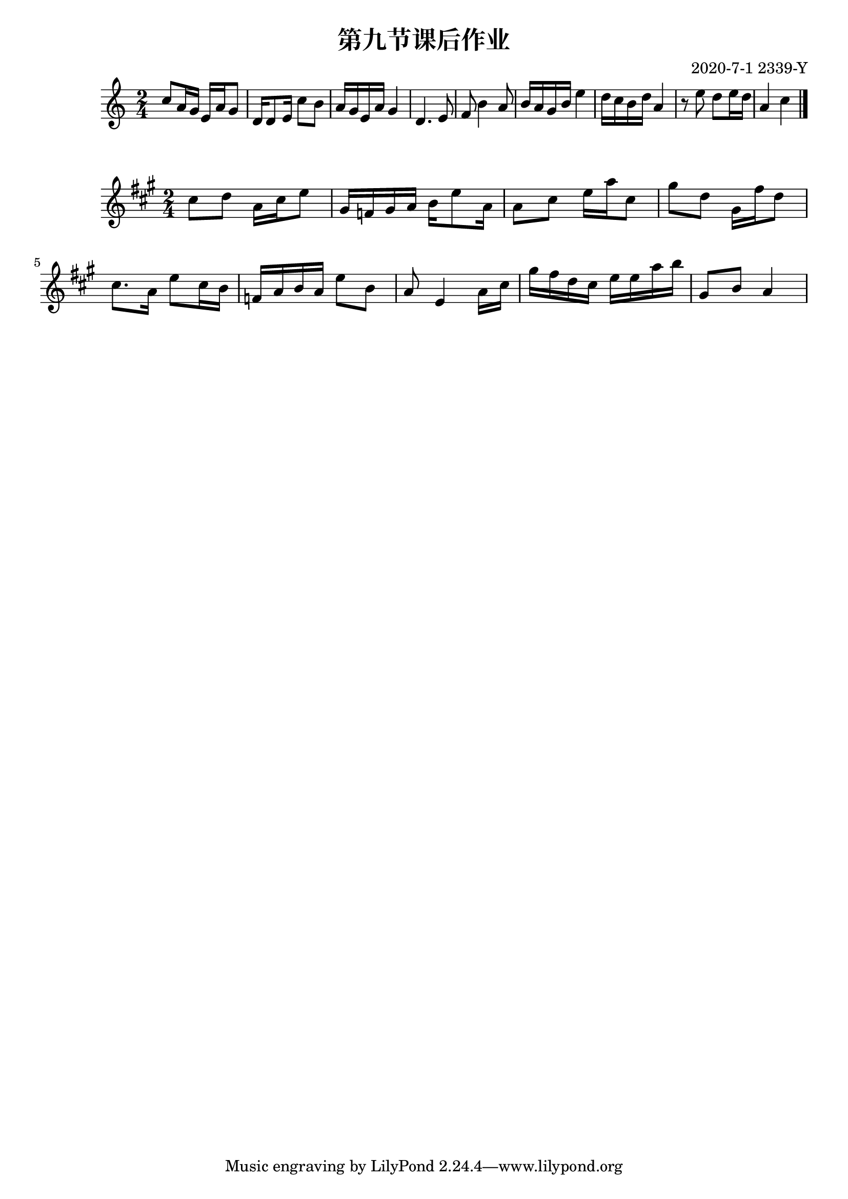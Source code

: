 \header {
  title = "第九节课后作业"
  composer = "2020-7-1 2339-Y"
}

\score {
  \relative c' {

\numericTimeSignature
\time 2/4
    c'8 a16 g16 e16 a16 g8
    d16 d8 e16 c'8 b
    a16 g16 e16 a16 g4
    d4. e8
    f8 b4 a8
    b16 a16 g16 b16 e4
    d16 c16 b16 d16 a4
    r8 e'8 d8 e16 d16
    a4 c4
    \bar "|."
  }

  \layout {}
  \midi {}
}



\score {
  \relative c' {

\numericTimeSignature
\time 2/4

\key a \major
    cis'8 d8 a16 cis16 e8
    gis,16 f16 gis16 a16
    b16 e8 a,16
    a8 cis8 e16 a16 cis,8
    gis'8 d8 gis,16 fis'16 d8
    cis8. a16 e'8 cis16 b16
    f16 a16 b16 a16 e'8 b8
    a8 e4 a16 cis16
    gis'16 fis16 d16 cis16
    e16 e16 a16 b16
    gis,8 b8 a4
  }

  \layout {}
  \midi {}
}
